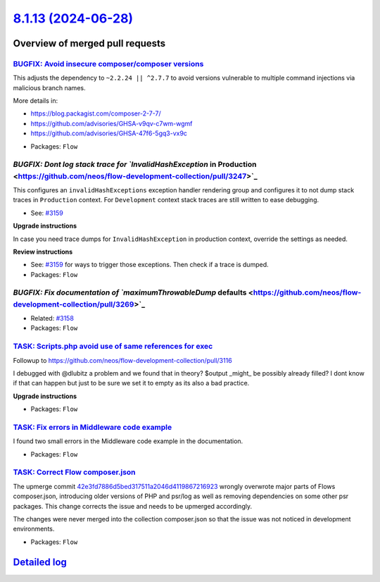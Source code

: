 `8.1.13 (2024-06-28) <https://github.com/neos/flow-development-collection/releases/tag/8.1.13>`_
================================================================================================

Overview of merged pull requests
~~~~~~~~~~~~~~~~~~~~~~~~~~~~~~~~

`BUGFIX: Avoid insecure composer/composer versions <https://github.com/neos/flow-development-collection/pull/3366>`_
--------------------------------------------------------------------------------------------------------------------

This adjusts the dependency to ``~2.2.24 || ^2.7.7`` to avoid versions vulnerable to multiple command injections via malicious branch names.

More details in:

- https://blog.packagist.com/composer-2-7-7/
- https://github.com/advisories/GHSA-v9qv-c7wm-wgmf
- https://github.com/advisories/GHSA-47f6-5gq3-vx9c


* Packages: ``Flow``

`BUGFIX: Dont log stack trace for `InvalidHashException` in Production <https://github.com/neos/flow-development-collection/pull/3247>`_
----------------------------------------------------------------------------------------------------------------------------------------

This configures an ``invalidHashExceptions`` exception handler rendering group and configures it to not dump stack traces in ``Production`` context. For ``Development`` context stack traces are still written to ease debugging.

* See: `#3159 <https://github.com/neos/flow-development-collection/issues/3159>`_

**Upgrade instructions**

In case you need trace dumps for ``InvalidHashException`` in production context, override the settings as needed.

**Review instructions**

* See: `#3159 <https://github.com/neos/flow-development-collection/issues/3159>`_ for ways to trigger those exceptions. Then check if a trace is dumped.


* Packages: ``Flow``

`BUGFIX: Fix documentation of `maximumThrowableDump` defaults <https://github.com/neos/flow-development-collection/pull/3269>`_
-------------------------------------------------------------------------------------------------------------------------------

* Related: `#3158 <https://github.com/neos/flow-development-collection/issues/3158>`_

* Packages: ``Flow``

`TASK: Scripts.php avoid use of same references for exec <https://github.com/neos/flow-development-collection/pull/3171>`_
--------------------------------------------------------------------------------------------------------------------------

Followup to https://github.com/neos/flow-development-collection/pull/3116

I debugged with @dlubitz a problem and we found that in theory?  $output _might_ be possibly already filled?
I dont know if that can happen but just to be sure we set it to empty as its also a bad practice.


**Upgrade instructions**


* Packages: ``Flow``

`TASK: Fix errors in Middleware code example <https://github.com/neos/flow-development-collection/pull/3299>`_
--------------------------------------------------------------------------------------------------------------

I found two small errors in the Middleware code example in the documentation.


* Packages: ``Flow``

`TASK: Correct Flow composer.json <https://github.com/neos/flow-development-collection/pull/3252>`_
---------------------------------------------------------------------------------------------------

The upmerge commit `42e3fd7886d5bed317511a2046d4119867216923 <https://github.com/neos/flow-development-collection/commit/42e3fd7886d5bed317511a2046d4119867216923>`_ wrongly overwrote major parts of Flows composer.json, introducing older versions of PHP and psr/log as well as removing dependencies on some other psr packages. This change corrects the issue and needs to be upmerged accordingly.

The changes were never merged into the collection composer.json so that the issue was not noticed in development environments.

* Packages: ``Flow``

`Detailed log <https://github.com/neos/flow-development-collection/compare/8.1.11...8.1.13>`_
~~~~~~~~~~~~~~~~~~~~~~~~~~~~~~~~~~~~~~~~~~~~~~~~~~~~~~~~~~~~~~~~~~~~~~~~~~~~~~~~~~~~~~~~~~~~~
